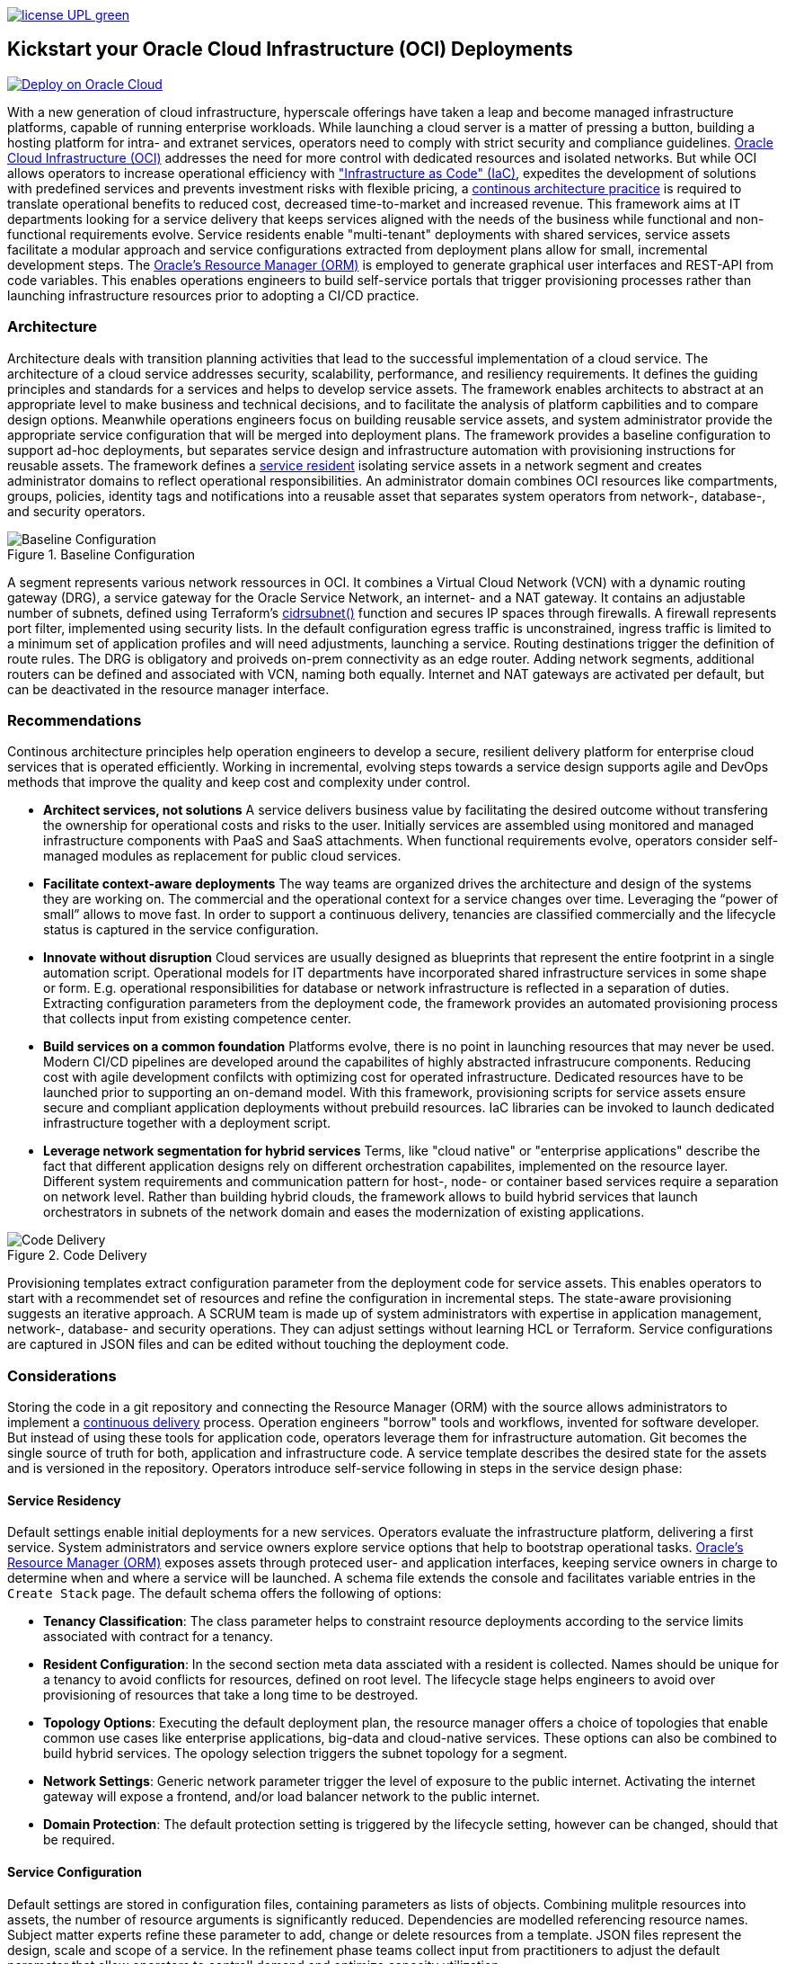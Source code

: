 // Copyright (c) 2020 Oracle and/or its affiliates.
// Licensed under the Universal Permissive License v 1.0 as shown at https://oss.oracle.com/licenses/upl.

image:https://img.shields.io/badge/license-UPL-green[link="LICENSE"]

== Kickstart your Oracle Cloud Infrastructure (OCI) Deployments

image::https://oci-resourcemanager-plugin.plugins.oci.oraclecloud.com/latest/deploy-to-oracle-cloud.svg[Deploy on Oracle Cloud, link="https://cloud.oracle.com/resourcemanager/stacks/create?zipUrl=https://github.com/ocilabs/default-configuration/archive/refs/heads/main.zip"]

With a new generation of cloud infrastructure, hyperscale offerings have taken a leap and become managed infrastructure platforms, capable of running enterprise workloads. While launching a cloud server is a matter of pressing a button, building a hosting platform for intra- and extranet services, operators need to comply with strict security and compliance guidelines. link:https://www.oracle.com/cloud/[Oracle Cloud Infrastructure (OCI)] addresses the need for more control with dedicated resources and isolated networks. But while OCI allows operators to increase operational efficiency with link:https://developer.oracle.com/infrastructure-as-code["Infrastructure as Code" (IaC)], expedites the development of solutions with predefined services and prevents investment risks with flexible pricing, a link:https://continuousarchitecture.com/continuous-architecture-principles[continous architecture pracitice] is required to translate operational benefits to reduced cost, decreased time-to-market and increased revenue. This framework aims at IT departments looking for a service delivery that keeps services aligned with the needs of the business while functional and non-functional requirements evolve. Service residents enable "multi-tenant" deployments with shared services, service assets facilitate a modular approach and service configurations extracted from deployment plans allow for small, incremental development steps. The link:https://docs.oracle.com/en-us/iaas/Content/ResourceManager/Concepts/resourcemanager.htm[Oracle's Resource Manager (ORM)] is employed to generate graphical user interfaces and REST-API from code variables. This enables operations engineers to build self-service portals that trigger provisioning processes rather than launching infrastructure resources prior to adopting a CI/CD practice. 

=== Architecture
Architecture deals with transition planning activities that lead to the successful implementation of a cloud service. The architecture of a cloud service addresses security, scalability, performance, and resiliency requirements. It defines the guiding principles and standards for a services and helps to develop service assets. The framework enables architects to abstract at an appropriate level to make business and technical decisions, and to facilitate the analysis of platform capbilities and to compare design options. Meanwhile operations engineers focus on building reusable service assets, and system administrator provide the appropriate service configuration that will be merged into deployment plans. The framework provides a baseline configuration to support ad-hoc deployments, but  separates service design and infrastructure automation with provisioning instructions for reusable assets. The framework defines a link:assets/resident[service resident] isolating service assets in a network segment and creates administrator domains to reflect operational responsibilities. An administrator domain combines OCI resources like compartments, groups, policies, identity tags and notifications into a reusable asset that separates system operators from network-, database-, and security operators.

[#img-architecture] 
.Baseline Configuration 
image::https://raw.githubusercontent.com/ocilabs/images/main/base_config.drawio.png[Baseline Configuration]

A segment represents various network ressources in OCI. It combines a Virtual Cloud Network (VCN) with a dynamic routing gateway (DRG), a service gateway for the Oracle Service Network, an internet- and a NAT gateway. It contains an adjustable number of subnets, defined using Terraform's  link:https://www.terraform.io/language/functions/cidrsubnet[cidrsubnet()] function and secures IP spaces through firewalls. A firewall represents port filter, implemented using security lists. In the default configuration egress traffic is unconstrained, ingress traffic is limited to a minimum set of application profiles and will need adjustments, launching a service. Routing destinations trigger the definition of route rules. The DRG is obligatory and proiveds on-prem connectivity as an edge router. Adding network segments, additional routers can be defined and associated with VCN, naming both equally. Internet and NAT gateways are activated per default, but can be deactivated in the resource manager interface. 

=== Recommendations
Continous architecture principles help operation engineers to develop a secure, resilient delivery platform for enterprise cloud services that is operated efficiently. Working in incremental, evolving steps towards a service design supports agile and DevOps methods that improve the quality and keep cost and complexity under control.

* *Architect services, not solutions* A service delivers business value by facilitating the desired outcome without transfering the ownership for operational costs and risks to the user. Initially services are assembled using monitored and managed infrastructure components with PaaS and SaaS attachments. When functional requirements evolve, operators consider self-managed modules as replacement for public cloud services.

* *Facilitate context-aware deployments* The way teams are organized drives the architecture and design of the systems they are working on. The commercial and the operational context for a service changes over time. Leveraging the “power of small” allows to move fast. In order to support a continuous delivery, tenancies are classified commercially and the lifecycle status is captured in the service configuration.

* *Innovate without disruption* Cloud services are usually designed as blueprints that represent the entire footprint in a single automation script. Operational models for IT departments have incorporated shared infrastructure services in some shape or form. E.g. operational responsibilities for database or network infrastructure is reflected in a separation of duties. Extracting configuration parameters from the deployment code, the framework provides an automated provisioning process that collects input from existing competence center.

* *Build services on a common foundation* Platforms evolve, there is no point in launching resources that may never be used. Modern CI/CD pipelines are developed around the capabilites of highly abstracted infrastrucure components. Reducing cost with agile development confilcts with optimizing cost for operated infrastructure. Dedicated resources have to be launched prior to supporting an on-demand model. With this framework, provisioning scripts for service assets ensure secure and compliant application deployments without prebuild resources. IaC libraries can be invoked to launch dedicated infrastructure together with a deployment script. 

* *Leverage network segmentation for hybrid services* Terms, like "cloud native" or "enterprise applications" describe the fact that different application designs rely on different orchestration capabilites, implemented on the resource layer. Different system requirements and communication pattern for host-, node- or container based services require a separation on network level. Rather than building hybrid clouds, the framework allows to build hybrid services that launch orchestrators in subnets of the network domain and eases the modernization of existing applications.

[#img-architecture] 
.Code Delivery
image::https://raw.githubusercontent.com/ocilabs/images/main/code_delivery.drawio.png[Code Delivery]

Provisioning templates extract configuration parameter from the deployment code for service assets. This enables operators to start with a recommendet set of resources and refine the configuration in incremental steps. The state-aware provisioning suggests an iterative approach. A SCRUM team is made up of system administrators with expertise in application management, network-, database- and security operations. They can adjust settings without learning HCL or Terraform. Service configurations are captured in JSON files and can be edited without touching the deployment code.

=== Considerations
Storing the code in a git repository and connecting the Resource Manager (ORM) with the source allows administrators to implement a link:https://en.wikipedia.org/wiki/Continuous_delivery[continuous delivery] process. Operation engineers "borrow" tools and workflows, invented for software developer. But instead of using these tools for application code, operators leverage them for infrastructure automation. Git becomes the single source of truth for both, application and infrastructure code. A service template describes the desired state for the assets and is versioned in the repository. Operators introduce self-service following in steps in the service design phase: 

==== Service Residency
Default settings enable initial deployments for a new services. Operators evaluate the infrastructure platform, delivering a first service. System administrators and service owners explore service options that help to bootstrap operational tasks. link:https://docs.oracle.com/en-us/iaas/Content/ResourceManager/Concepts/resourcemanager.htm[Oracle's Resource Manager (ORM)] exposes assets through proteced user- and application interfaces, keeping service owners in charge to determine when and where a service will be launched. A schema file extends the console and facilitates variable entries in the `Create Stack` page. The default schema offers the following of options:

* *Tenancy Classification*: The class parameter helps to constraint resource deployments according to the service limits associated with contract for a tenancy. 

* *Resident Configuration*: In the second section meta data assciated with a resident is collected. Names should be unique for a tenancy to avoid conflicts for resources, defined on root level. The lifecycle stage helps engineers to avoid over provisioning of resources that take a long time to be destroyed.

* *Topology Options*: Executing the default deployment plan, the resource manager offers a choice of topologies that enable common use cases like enterprise applications, big-data and cloud-native services. These options can also be combined to build hybrid services. The opology selection triggers the subnet topology for a segment.

* *Network Settings*: Generic network parameter trigger the level of exposure to the public internet. Activating the internet gateway will expose a frontend, and/or load balancer network to the public internet.   

* *Domain Protection*: The default protection setting is triggered by the lifecycle setting, however can be changed, should that be required.

==== Service Configuration
Default settings are stored in configuration files, containing parameters as lists of objects. Combining mulitple resources into assets, the number of resource arguments is significantly reduced.  Dependencies are modelled referencing resource names. Subject matter experts refine these parameter to add, change or delete resources from a template. JSON files represent the design, scale and scope of a service. In the refinement phase teams collect input from practitioners to adjust the default parameter that allow operators to controll demand and optimize capacity utilization. 

* link:/default/resident/domains.json[Administrator Domains] : Domains organize the stewardship for service assets like network, storage or compute. Domain names must be unique for a service resident. 

* link:/default/resident/roles.json[Administrator Roles] : Roles reflect a series of policies to ensure a seprartion of duties between operators. Each role allows to manage administrator priviledges and policies independently. 

* link:/default/resident/controls.json[Operator Controls] : Controls enable operators to constrain resource access and retrieve alarms or notifications in case of an event. Controls can also trigger scripts to apply predefined measures.

* link:/default/resident/tags.json[Resource Tags] : Resource tags identify groups of resources, enable cost tracking and allow to define cross-domain policies.

* link:/default/resident/channels.json[Notification Channels] : Channels utilize the messaging services for notifications generated by an event or an operator control like budget or service limits.

* link:/default/network/segments.json[Network Segments] :  Segments provide private IP networks for a resident. OCI provides a native layer three network, tenancies can be considered as isolated, virtual data centers. 

* link:/default/network/subnets.json[Subnets] : Subnets divide network segments into smaller parts. The purpose is to improve security and avoid address conflicts, when deploying autoscaling workloads. 

* link:/default/network/routers.json[Edge Router] : Router are located at the cloud network boundary, the edge router represents an link:https://docs.oracle.com/en-us/iaas/Content/Network/Tasks/managingDRGs.htm[DRG] that connects network segments in the cloud with on-prem  networks, allows for transit routing and for the implementation of a Hub-and-Spoke topology with multiple VCN. 

* link:/default/network/routes.json[Routing Destinations] : Destinations translate the name of network zones into cidr ranges that can be reached using gateways. The route is defined as a pair between a destination and a gateway.

* link:/default/network/firewalls.json[Firewalls] : Firewalls represent port filter that either allow or block network packets  based on their port number. The port.json files contains a list of predefined ports according to link:https://www.iana.org/assignments/service-names-port-numbers/service-names-port-numbers.txt[RFC6335]  but can be extended with individual profiles.

* link:/default/network/destinations.json[Zones] : Security zones descirbe portions of a network with a security requirements set. Each zone consists of a single interface, to which a security policy is applied.

* link:/default/network/ports.json[Application Profiles] : Application Port Profiles include a combination of a protocol and a port, or a group of ports, that is used for firewalls and NAT gateways.

==== Service Composition
The objective of every adoption project is the deployment of a service. Beside refining the topology, servers need to be configured and applications need to be installed. Configuration scripts are are triggerdd from a host configuration, and services hosted in the Oracle Service Network can be attached to a network segment. Cloud solutions are assembled using service assets. The framework provides predefined components that abstract provider specific APIs. Using ORM, services are deployed into existing residents. Predefined modules can be invoked referring to OCI modules in the link:https://registry.terraform.io/browse/modules?provider=oci[terraform registry] or to a git repository, containing infrastructure code. A great starting point are the link:https://registry.terraform.io/search/modules?q=oci%20cloud%20bricks[cloudbricks] components. Depending on the level of standardization, service components are introduced using the following methods:

* *Service Assets* - Service assets are reusable definitions of infrastructure resoources. These assets are invoked as Terraform modules in the main.tf file. This allows to complement the predefined set of resources with custom components, e.g. commercial hypervisor, container orchstrator or load balancer. A growing number of link:https://registry.terraform.io/browse/providers[Terraform provider] suggests to define custom assets in HCL.
* *Service Attachments* - The Oracle Service Network offers a variety of link:https://www.oracle.com/cloud/networking/service-gateway/service-gateway-supported-services[public cloud services] that can be attached to a private service through the service gateway. Attachments don't need customization, resource blocks can be added to the main.tf file.
* *Service Modules* - Service Modules represent link:https://docs.oracle.com/en-us/iaas/Content/ResourceManager/Concepts/resourcemanager.htm[resource manager stacks] with an own schema file. This allows to use the same modules accross multiple residents. Examples are application and database hosts or container cluster.

=== Deployment
The resources manager comes with a number of link:https://docs.oracle.com/en-us/iaas/Content/ResourceManager/Concepts/providers.htm[service provider] preinstalled, additional can be pulled form the link:https://registry.terraform.io/browse/providers[Terraform registry], using the link:https://www.terraform.io/docs/language/providers/configuration.html[provider block]. The configuration module is the first out of three obligatory modules. It translates generic input paramerts into a baseline configuration. Operators adjust the service configuration when requirements evolve. For one-time deployments, the link:https://cloud.oracle.com/resourcemanager/stacks/create?zipUrl=https://github.com/oracle-devrel/terraform-oci-ocloud-landing-zone/archive/refs/heads/main.zip[Deploy to the Oracle Cloud] button creates a zip archive that is pushed to the resource manager directly, to enable continuous changes the code should be cloned into a private repository and be connected as a source provider.

[#img-configuration] 
.Service Configuration
image::https://raw.githubusercontent.com/ocilabs/images/main/service_configuration.drawio.png[Service Configuration]

An optional operator node is employed to execute cron jobs and runbooks that help to manage service availability, schedule resource consumption and fix problems for container workloads and functions. In addition service configurations enable service manager to adopt Oracle Cloud Services as alternative to shared intranet services and to benefit from link:https://github.com/oracle-quickstart[blueprints] for services like utility computing, web- and mobile backbone services. 

=== Prerequisites
Code is written in HashiCorp Configuration Language (HCL), includes data stored in JSON format and cloud init scripts. The OCI Resource Manager executes Terraform and deploys Service Assets into a tenancy. Engineers should familerize themselfes with the following topics:

* link:https://www.oracle.com/cloud/free/[Oracle Cloud Infrastructure (OCI) Account] 
* link:https://docs.oracle.com/en-us/iaas/Content/ResourceManager/Concepts/resourcemanager.htm[Oracle Resource Manager]
* link:https://www.terraform.io[HashiCorp Terraform]
* link:https://registry.terraform.io/providers/hashicorp/oci/latest[Terraform Service Provider for OCI]
* link:https://registry.terraform.io/providers/hashicorp/time/latest[Terraform Time Service Provider]
* link:https://cloudinit.readthedocs.io/en/latest/[Cloud Init]

=== Notes/Issues
* Destroying compartments and tag namespaces can take some time and will fail in some cases. Repeat the destroy command will continue the process.

=== URLs
This repository is intended to be used with the Oracle Resource Manager. Using the "Deploy to Oracle Cloud" button requires users to link:https://www.oracle.com/cloud/sign-in.html[sign in].

=== Contributing
This project is a community project the code is open source.  Please submit your contributions by forking this repository and submitting a pull request!  Oracle appreciates any contributions that are made by the open source community.

=== License
Copyright (c) 2021 Oracle and/or its affiliates.

Licensed under the Universal Permissive License (UPL), Version 1.0.

See link:LICENSE[LICENSE] for more details.

ORACLE AND ITS AFFILIATES DO NOT PROVIDE ANY WARRANTY WHATSOEVER, EXPRESS OR IMPLIED, FOR ANY SOFTWARE, MATERIAL OR CONTENT OF ANY KIND CONTAINED OR PRODUCED WITHIN THIS REPOSITORY, AND IN PARTICULAR SPECIFICALLY DISCLAIM ANY AND ALL IMPLIED WARRANTIES OF TITLE, NON-INFRINGEMENT, MERCHANTABILITY, AND FITNESS FOR A PARTICULAR PURPOSE.  FURTHERMORE, ORACLE AND ITS AFFILIATES DO NOT REPRESENT THAT ANY CUSTOMARY SECURITY REVIEW HAS BEEN PERFORMED WITH RESPECT TO ANY SOFTWARE, MATERIAL OR CONTENT CONTAINED OR PRODUCED WITHIN THIS REPOSITORY. IN ADDITION, AND WITHOUT LIMITING THE FOREGOING, THIRD PARTIES MAY HAVE POSTED SOFTWARE, MATERIAL OR CONTENT TO THIS REPOSITORY WITHOUT ANY REVIEW. USE AT YOUR OWN RISK. 
